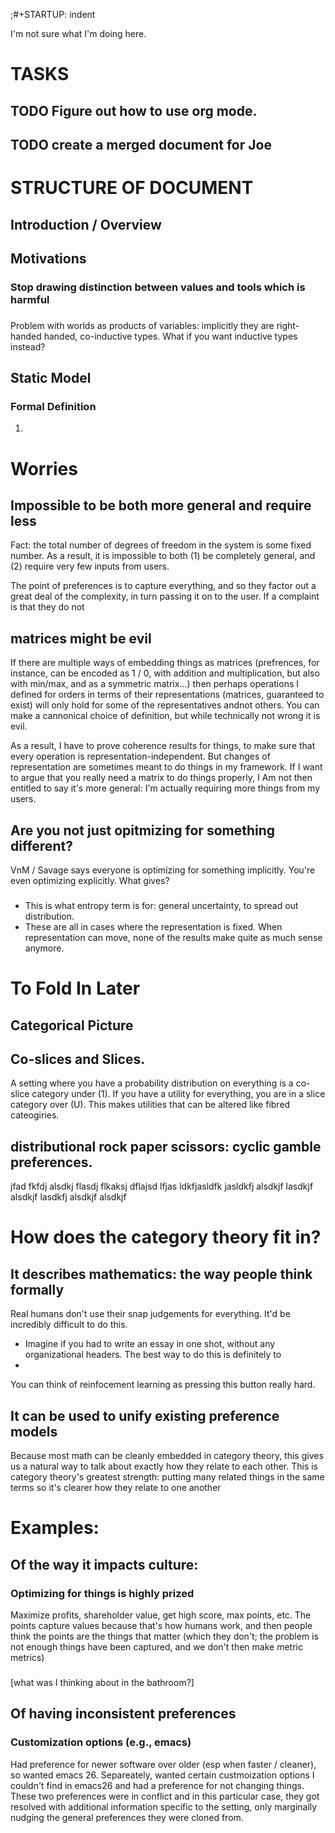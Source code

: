 ;#+STARTUP: indent

I'm not sure what I'm doing here.

* TASKS
** TODO Figure out how to use org mode.
** TODO create a merged document for Joe




* STRUCTURE OF DOCUMENT
** Introduction / Overview

** Motivations



*** Stop drawing distinction between values and tools which is harmful

*** 
Problem with worlds as products of variables: implicitly they are right-handed handed, co-inductive types. What if you want inductive types instead?


** Static Model
*** Formal Definition
**** 

* Worries
** Impossible to be both more general and require less
Fact: the total number of degrees of freedom in the system is some fixed number. As a result, it is impossible to both (1) be completely general, and (2) require very few inputs from users.

The point of preferences is to capture everything, and so they factor out a great
deal of the complexity, in turn passing it on to the user. If a complaint is that
they do not

** matrices might be evil

If there are multiple ways of embedding things as matrices (prefrences, for instance, can be encoded as 1 / 0, with addition and multiplication, but also with min/max, and as a symmetric matrix...) then perhaps operations I defined for orders in terms of their representations (matrices, guaranteed to exist) will only hold for some of the representatives andnot others. You can make a cannonical choice of definition, but while technically not wrong it is evil.


As a result, I have to prove coherence results for things, to make sure that every
operation is representation-independent. But changes of representation are sometimes
meant to do things in my framework. If I want to argue that you really need a matrix
to do things properly, I Am not then entitled to say it's more general: I'm actually
requiring more things from my users.


** Are you not just opitmizing for something different?
VnM / Savage says everyone is optimizing for something implicitly. You're even optimizing explicitly. What gives?

*** 
- This is what entropy term is for: general uncertainty, to spread out distribution. 
- These are all in cases where the representation is fixed. When representation can move, none of the results make quite as much sense anymore.

* To Fold In Later

** Categorical Picture
   
** Co-slices and Slices.

A setting where you have a probability distribution on everything is a
co-slice category under (1). If you have a utility for everything, you
are in a slice category over (U). This makes utilities that can be
altered like fibred cateogiries. 


*** 




** distributional rock paper scissors: cyclic gamble preferences.
jfad fkfdj alsdkj flasdj flkaksj dflajsd lfjas ldkfjasldfk jasldkfj alsdkjf lasdkjf alsdkjf lasdkfj alsdkjf alsdkjf 


* How does the category theory fit in?

** It describes mathematics: the way people think formally



Real humans don't use their snap judgements for everything. It'd be incredibly difficult to do this.

 - Imagine if you had to write an essay in one shot, without any organizational headers. The best way to do this is definitely to
 - 

You can think of reinfocement learning as pressing this button really hard.


** It can be used to unify existing preference models

Because most math can be cleanly embedded in category theory, this gives us a natural way to talk about exactly how they relate to each other. This is category theory's greatest strength: putting many related things in the same terms so it's clearer how they relate to one another


* Examples:

** Of the way it impacts culture:
*** Optimizing for things is highly prized
Maximize profits, shareholder value, get high score, max points, etc. The points capture values because that's how humans work, and then people think the points are the things that matter (which they don't; the problem is not enough things have been captured, and we don't then make metric metrics)

*** 
[what was I thinking about in the bathroom?]

** Of having inconsistent preferences

*** Customization options (e.g., emacs)

Had preference for newer software over older (esp when faster / cleaner), so wanted emacs 26. Separeately, wanted certain custmoization options I couldn't find in emacs26 and had a preference for not changing things. These two preferences were in conflict and in this particular case, they got resolved with additional information specific to the setting, only marginally nudging the general preferences they were cloned from.


